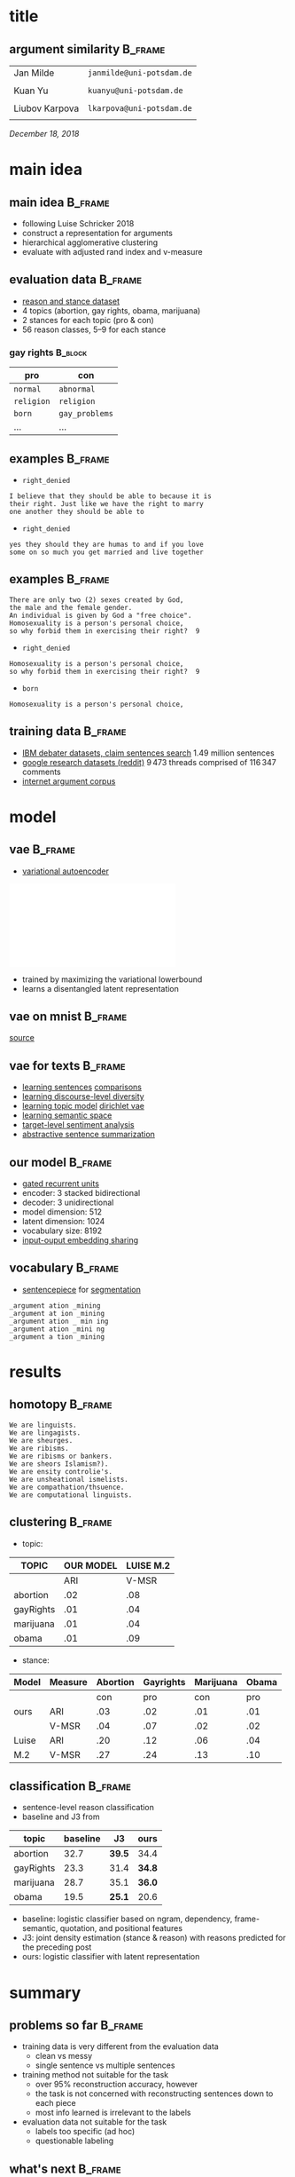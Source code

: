 #+OPTIONS: title:nil date:nil toc:nil author:nil email:nil
#+STARTUP: beamer
#+LaTeX_CLASS: beamer
#+LATEX_HEADER: \setbeamertemplate{footline}[frame number]
#+LATEX_HEADER: \usepackage{xcolor}
#+LATEX_HEADER: \definecolor{darkblue}{rgb}{0,0,0.5}
#+LATEX_HEADER: \hypersetup{colorlinks=true,allcolors=darkblue}
#+LATEX_HEADER: \usepackage[sorting=ynt,style=authoryear,uniquename=false]{biblatex}
#+LATEX_HEADER: \addbibresource{report.bib}
* title
** argument similarity                                              :B_frame:
:PROPERTIES:
:BEAMER_env: frame
:END:
| Jan Milde      | =janmilde@uni-potsdam.de= |
|
| Kuan Yu        | =kuanyu@uni-potsdam.de=   |
|                |                           |
| Liubov Karpova | =lkarpova@uni-potsdam.de= |
|                |                           |
\hfill /December 18, 2018/
* main idea
** main idea                                                        :B_frame:
:PROPERTIES:
:BEAMER_env: frame
:END:
- following Luise Schricker 2018
- construct a representation for arguments
- hierarchical agglomerative clustering
- evaluate with adjusted rand index and v-measure
** evaluation data                                                  :B_frame:
:PROPERTIES:
:BEAMER_env: frame
:END:
- [[http://www.hlt.utdallas.edu/~vince/papers/emnlp14-reason.pdf][reason and stance dataset]] \parencite{hasan2014you}
- 4 topics (abortion, gay rights, obama, marijuana)
- 2 stances for each topic (pro & con)
- 56 reason classes, 5--9 for each stance
*** gay rights                                                      :B_block:
:PROPERTIES:
:BEAMER_env: block
:END:
| pro        | con            |
|------------+----------------|
| =normal=   | =abnormal=     |
| =religion= | =religion=     |
| =born=     | =gay_problems= |
| ...        | ...            |
** examples                                                         :B_frame:
:PROPERTIES:
:BEAMER_env: frame
:END:
- =right_denied=
#+BEGIN_EXAMPLE
I believe that they should be able to because it is
their right. Just like we have the right to marry
one another they should be able to
#+END_EXAMPLE
- =right_denied=
#+BEGIN_EXAMPLE
yes they should they are humas to and if you love
some on so much you get married and live together
#+END_EXAMPLE
** examples                                                         :B_frame:
:PROPERTIES:
:BEAMER_env: frame
:END:
#+BEGIN_EXAMPLE
There are only two (2) sexes created by God,
the male and the female gender.
An individual is given by God a "free choice".
Homosexuality is a person's personal choice,
so why forbid them in exercising their right?  9
#+END_EXAMPLE
- =right_denied=
#+BEGIN_EXAMPLE
Homosexuality is a person's personal choice,
so why forbid them in exercising their right?  9
#+END_EXAMPLE
- =born=
#+BEGIN_EXAMPLE
Homosexuality is a person's personal choice,
#+END_EXAMPLE
** training data                                                    :B_frame:
:PROPERTIES:
:BEAMER_env: frame
:END:
- [[http://www.research.ibm.com/haifa/dept/vst/debating_data.shtml#Project][IBM debater datasets, claim sentences search]]
  \(1.49\) million sentences
- [[https://github.com/google-research-datasets/coarse-discourse][google research datasets (reddit)]]
  \(9\,473\) threads comprised of \(116\,347\) comments
- [[https://nlds.soe.ucsc.edu/iac][internet argument corpus]]
* model
** vae                                                              :B_frame:
:PROPERTIES:
:BEAMER_env: frame
:END:
- [[https://arxiv.org/abs/1312.6114][variational autoencoder]] \parencite{kingma2013auto}
\centering\includegraphics[width=\textwidth]{vae.pdf}
- trained by maximizing the variational lowerbound
- learns a disentangled latent representation
#+BEGIN_EXPORT latex
\begin{align*}
\mathcal{L} \left( \theta ; x \right)
&= \mathbb{E}_{q_{\theta} \left( z | x \right)} [ \log p_{\theta} \left( x | z \right)]
- \mathtt{KL} \left( q_{\theta} \left( z | x \right) \| p \left( z \right) \right)\\
&\leq \log p\left(x\right)
\end{align*}
#+END_EXPORT
** vae on mnist                                                     :B_frame:
:PROPERTIES:
:BEAMER_env: frame
:END:
\centering\includegraphics[width=\textwidth]{vae_mnist.png}
[[https://blog.fastforwardlabs.com/2016/08/12/introducing-variational-autoencoders-in-prose-and.html][source]]
** vae for texts                                                    :B_frame:
:PROPERTIES:
:BEAMER_env: frame
:END:
- [[https://arxiv.org/abs/1511.06349][learning sentences]] \textcite{bowman2015generating} [[https://arxiv.org/abs/1804.07972][comparisons]] \parencite{cifka2018eval}
- [[https://arxiv.org/abs/1703.10960][learning discourse-level diversity]] \parencite{zhao2017learning}
- [[https://arxiv.org/abs/1703.01488][learning topic model]] \parencite{srivastava2017autoencoding} [[https://arxiv.org/abs/1811.00135][dirichlet vae]] \parencite{xiao2018dirichlet}
- [[https://arxiv.org/abs/1802.03238][learning semantic space]] \parencite{jang2018recurrent}
- [[https://arxiv.org/abs/1810.10437][target-level sentiment analysis]] \parencite{xu2018semi}
- [[https://arxiv.org/abs/1809.05233][abstractive sentence summarization]] \parencite{schumann2018unsupervised}
** our model                                                        :B_frame:
:PROPERTIES:
:BEAMER_env: frame
:END:
- [[https://arxiv.org/abs/1406.1078][gated recurrent units]] \parencite{cho2014learning}
- encoder: 3 stacked bidirectional
- decoder: 3 unidirectional
- model dimension: 512
- latent dimension: 1024
- vocabulary size: 8192
- [[https://arxiv.org/abs/1608.05859][input-ouput embedding sharing]] \parencite{press2016using}
** vocabulary                                                       :B_frame:
:PROPERTIES:
:BEAMER_env: frame
:END:
- [[https://github.com/google/sentencepiece][sentencepiece]] for [[https://arxiv.org/abs/1804.10959][segmentation]] \parencite{kudo2018subword}
#+BEGIN_EXAMPLE
_argument ation _mining
_argument at ion _mining
_argument ation _ min ing
_argument ation _mini ng
_argument a tion _mining
#+END_EXAMPLE
* results
** homotopy                                                         :B_frame:
:PROPERTIES:
:BEAMER_env: frame
:END:
#+BEGIN_EXAMPLE
We are linguists.
We are lingagists.
We are sheurges.
We are ribisms.
We are ribisms or bankers.
We are sheors Islamism?).
We are ensity controlie's.
We are unsheational ismelists.
We are compathation/thsuence.
We are computational linguists.
#+END_EXAMPLE
** clustering                                                       :B_frame:
:PROPERTIES:
:BEAMER_env: frame
:END:
- topic:
| TOPIC     | OUR MODEL |LUISE M.2  |
|-----------+-----------+-----+-----|
|           | ARI |V-MSR| ARI |V-MSR|
|-----------+-----+-----+-----+-----|
| abortion  | .02 | .08 | .14 | .29 |
| gayRights | .01 | .04 | .07 | .18 |
| marijuana | .01 | .04 | .16 | .23 |
| obama     | .01 | .09 | .15 | .34 |


- stance:
| Model | Measure | Abortion  | Gayrights | Marijuana |   Obama   |
|-------+---------+-----------+-----------+-----------+-----------|
|       |         | con | pro | con | pro | con | pro | con | pro |
|-------+---------+-----+-----+-----+-----+-----+-----+-----+-----|
|  ours |  ARI    | .03 | .02 | .01 | .01 | .00 | .01 | .00 | .01 |
|       |  V-MSR  | .04 | .07 | .02 | .02 | .05 | .03 | .06 | .06 |
|-------+---------+-----+-----+-----+-----+-----+-----+-----+-----|
| Luise |  ARI    | .20 | .12 | .06 | .04 | .05 | .15 | .15 | .17 |
|  M.2  |  V-MSR  | .27 | .24 | .13 | .10 | .12 | .21 | .26 | .29 |

** classification                                                   :B_frame:
:PROPERTIES:
:BEAMER_env: frame
:END:
- sentence-level reason classification
- baseline and J3 from \textcite{hasan2014you}
| topic     | baseline | J3     | ours   |
|-----------+----------+--------+--------|
| abortion  |     32.7 | *39.5* | 34.4   |
| gayRights |     23.3 | 31.4   | *34.8* |
| marijuana |     28.7 | 35.1   | *36.0* |
| obama     |     19.5 | *25.1* | 20.6   |
- baseline: logistic classifier based on ngram, dependency, frame-semantic, quotation, and positional features
- J3: joint density estimation (stance & reason) with reasons predicted for the preceding post
- ours: logistic classifier with latent representation
* summary
** problems so far                                                  :B_frame:
:PROPERTIES:
:BEAMER_env: frame
:END:
- training data is very different from the evaluation data
  + clean vs messy
  + single sentence vs multiple sentences
- training method not suitable for the task
  + over 95% reconstruction accuracy, however
  + the task is not concerned with reconstructing sentences down to each piece
  + most info learned is irrelevant to the labels
- evaluation data not suitable for the task
  + labels too specific (ad hoc)
  + questionable labeling
** what's next                                                      :B_frame:
:PROPERTIES:
:BEAMER_env: frame
:END:
- rethink project objective
  + analyze the learned representation, specifically its relevance to argument similarity
  + use the reason dataset for training to generate arguments
- clean the reason dataset
  + remove questionable instances
  + ignore =other= labels
- training
  + try the other training datasets
  + train on whole texts instead of sentences
  + train with different source and target (sentecepiece samples, paraphrasing)
* references
** references                                                       :B_frame:
:PROPERTIES:
:BEAMER_env: frame
:BEAMER_OPT: fragile,allowframebreaks,label=
:END:
\printbibliography[heading=none]
